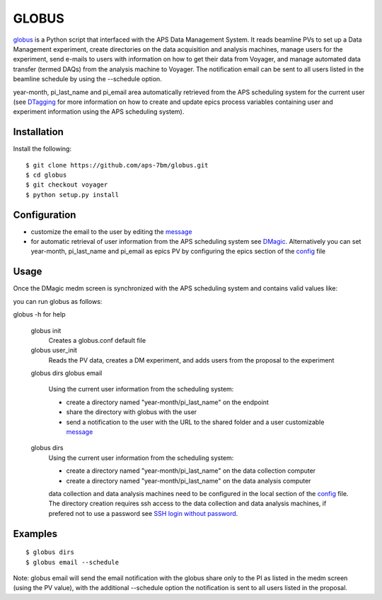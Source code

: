 ======
GLOBUS
======


`globus <https://github.com/aps-7bm/globus/tree/voyager>`_ is a Python script that interfaced with the APS Data Management System.  It reads beamline PVs to set up a Data Management experiment, create directories on the data acquisition and analysis machines, manage users for the experiment, send e-mails to users with information on how to get their data from Voyager, and manage automated data transfer (termed DAQs) from the analysis machine to Voyager.
The notification email can be sent to all users listed in the beamline schedule by using the --schedule option.

year-month, pi_last_name and pi_email area automatically retrieved from the APS scheduling system for the current user (see `DTagging <https://github.com/xray-imaging/DTagging>`_ for more information on how to create and update epics process variables containing user and experiment information using the APS scheduling system).


Installation
------------

Install the following::

    $ git clone https://github.com/aps-7bm/globus.git
    $ cd globus 
    $ git checkout voyager
    $ python setup.py install


Configuration
-------------

- customize the email to the user by editing the `message <https://github.com/xray-imaging/globus/blob/master/message.txt>`_
- for automatic retrieval of user information from the APS scheduling system see `DMagic <https://github.com/aps-7bm/DMagic/tree/dm>`_. Alternatively you can set year-month, pi_last_name and pi_email as epics PV by configuring the epics section of the `config <https://github.com/xray-imaging/globus/blob/master/config.py>`_ file


Usage
-----

Once the DMagic medm screen is synchronized with the APS scheduling system and contains valid values like:

.. image:: medm_screen.png
  :width: 400
  :alt: medm screen

you can run globus as follows:

globus -h for help
        
    globus init
        Creates a globus.conf default file

    globus user_init 
        Reads the PV data, creates a DM experiment, and adds users from the proposal to the experiment 

    globus dirs
    globus email
        Using the current user information from the scheduling system:

        - create a directory named "year-month/pi_last_name" on the endpoint
        - share the directory with globus with the user
        - send a notification to the user with the URL to the shared folder and a user customizable `message <https://github.com/xray-imaging/globus/blob/master/globus/message.txt>`_

    globus dirs
        Using the current user information from the scheduling system:

        - create a directory named "year-month/pi_last_name" on the data collection computer
        - create a directory named "year-month/pi_last_name" on the data analysis computer

        data collection and data analysis machines need to be configured in the local section of the `config <https://github.com/xray-imaging/globus/blob/master/config.py>`_ file. The directory creation requires ssh access to the data collection and data analysis machines, if prefered not to use a password see `SSH login without password <http://www.linuxproblem.org/art_9.html>`_.
        
        
Examples
--------

::

    $ globus dirs
    $ globus email --schedule

Note: globus email will send the email notification with the globus share only to the PI as listed in the medm screen (using the PV value), with the additional --schedule option the notification is sent to all users listed in the proposal.
